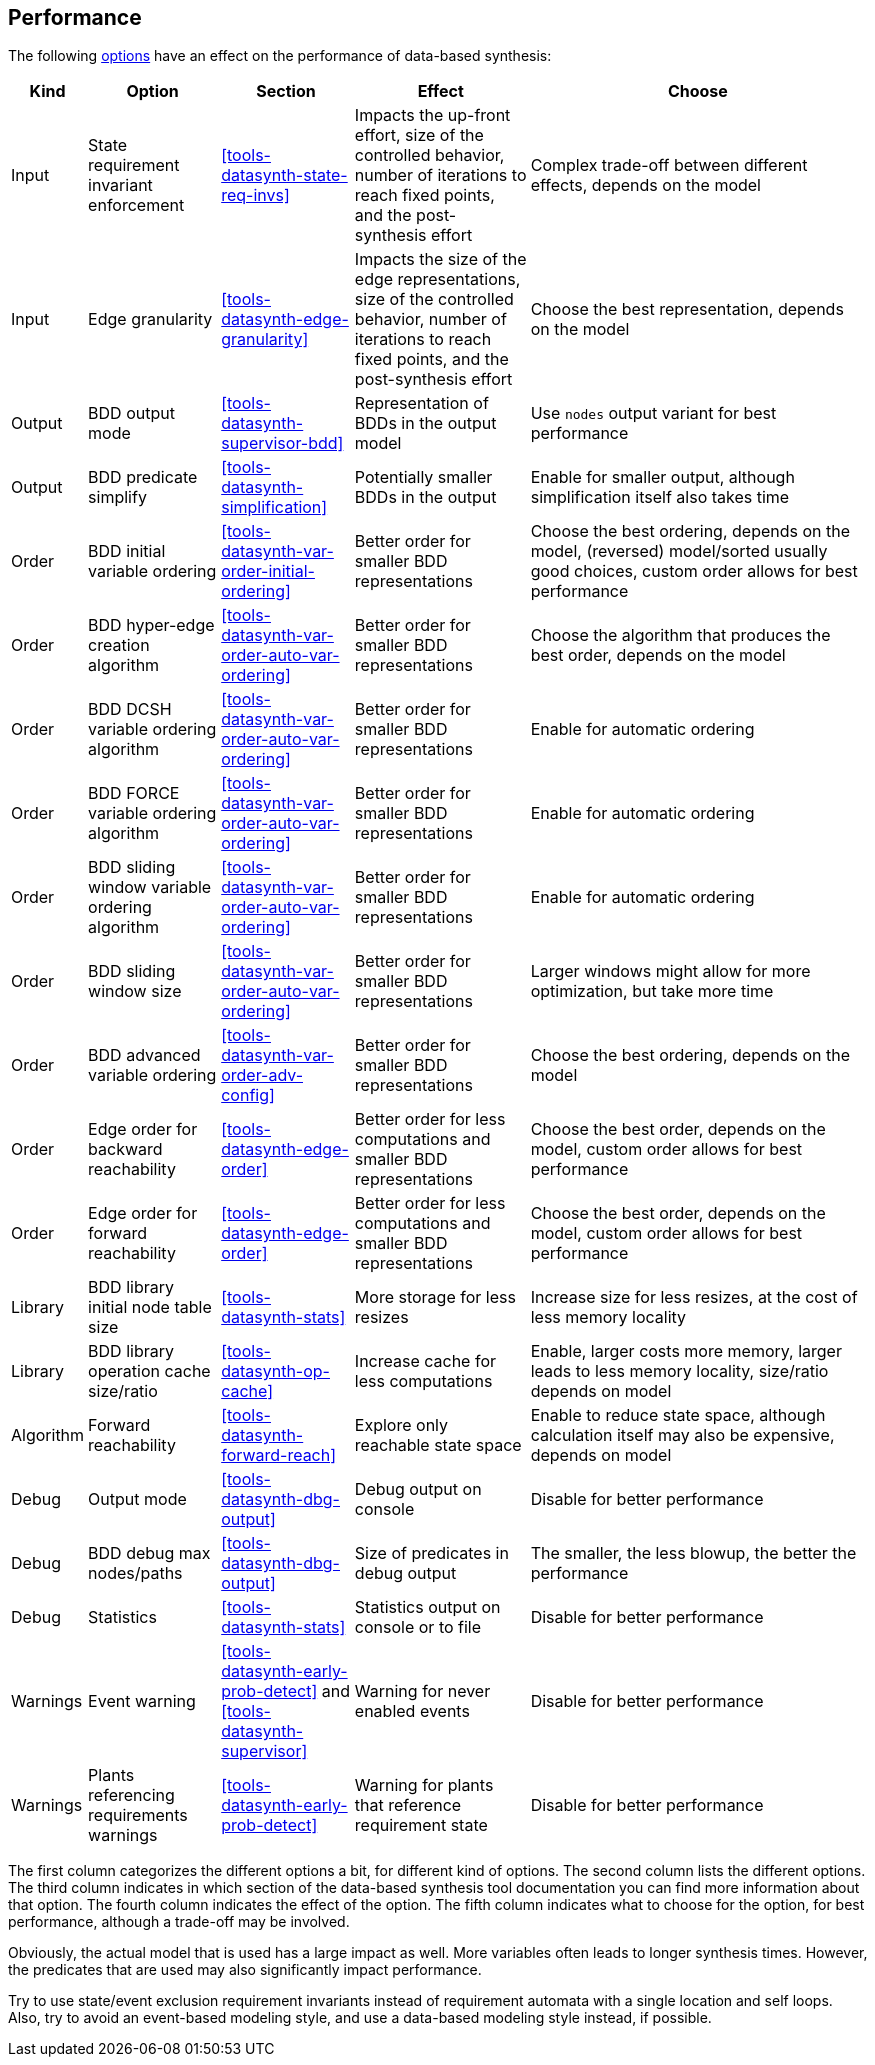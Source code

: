 //////////////////////////////////////////////////////////////////////////////
// Copyright (c) 2010, 2023 Contributors to the Eclipse Foundation
//
// See the NOTICE file(s) distributed with this work for additional
// information regarding copyright ownership.
//
// This program and the accompanying materials are made available
// under the terms of the MIT License which is available at
// https://opensource.org/licenses/MIT
//
// SPDX-License-Identifier: MIT
//////////////////////////////////////////////////////////////////////////////

indexterm:[data-based supervisory controller synthesis,performance]

[[tools-datasynth-performance]]
== Performance

The following <<tools-datasynth-options,options>> have an effect on the performance of data-based synthesis:

[cols="5,15,15,20,40",options="header"]
|===
| Kind
| Option
| Section
| Effect
| Choose

| Input
| State requirement invariant enforcement
| <<tools-datasynth-state-req-invs>>
| Impacts the up-front effort, size of the controlled behavior, number of iterations to reach fixed points, and the post-synthesis effort
| Complex trade-off between different effects, depends on the model

| Input
| Edge granularity
| <<tools-datasynth-edge-granularity>>
| Impacts the size of the edge representations, size of the controlled behavior, number of iterations to reach fixed points, and the post-synthesis effort
| Choose the best representation, depends on the model

| Output
| BDD output mode
| <<tools-datasynth-supervisor-bdd>>
| Representation of BDDs in the output model
| Use `nodes` output variant for best performance

| Output
| BDD predicate simplify
| <<tools-datasynth-simplification>>
| Potentially smaller BDDs in the output
| Enable for smaller output, although simplification itself also takes time

| Order
| BDD initial variable ordering
| <<tools-datasynth-var-order-initial-ordering>>
| Better order for smaller BDD representations
| Choose the best ordering, depends on the model, (reversed) model/sorted usually good choices, custom order allows for best performance

| Order
| BDD hyper-edge creation algorithm
| <<tools-datasynth-var-order-auto-var-ordering>>
| Better order for smaller BDD representations
| Choose the algorithm that produces the best order, depends on the model

| Order
| BDD DCSH variable ordering algorithm
| <<tools-datasynth-var-order-auto-var-ordering>>
| Better order for smaller BDD representations
| Enable for automatic ordering

| Order
| BDD FORCE variable ordering algorithm
| <<tools-datasynth-var-order-auto-var-ordering>>
| Better order for smaller BDD representations
| Enable for automatic ordering

| Order
| BDD sliding window variable ordering algorithm
| <<tools-datasynth-var-order-auto-var-ordering>>
| Better order for smaller BDD representations
| Enable for automatic ordering

| Order
| BDD sliding window size
| <<tools-datasynth-var-order-auto-var-ordering>>
| Better order for smaller BDD representations
| Larger windows might allow for more optimization, but take more time

| Order
| BDD advanced variable ordering
| <<tools-datasynth-var-order-adv-config>>
| Better order for smaller BDD representations
| Choose the best ordering, depends on the model

| Order
| Edge order for backward reachability
| <<tools-datasynth-edge-order>>
| Better order for less computations and smaller BDD representations
| Choose the best order, depends on the model, custom order allows for best performance

| Order
| Edge order for forward reachability
| <<tools-datasynth-edge-order>>
| Better order for less computations and smaller BDD representations
| Choose the best order, depends on the model, custom order allows for best performance

| Library
| BDD library initial node table size
| <<tools-datasynth-stats>>
| More storage for less resizes
| Increase size for less resizes, at the cost of less memory locality

| Library
| BDD library operation cache size/ratio
| <<tools-datasynth-op-cache>>
| Increase cache for less computations
| Enable, larger costs more memory, larger leads to less memory locality, size/ratio depends on model

| Algorithm
| Forward reachability
| <<tools-datasynth-forward-reach>>
| Explore only reachable state space
| Enable to reduce state space, although calculation itself may also be expensive, depends on model

| Debug
| Output mode
| <<tools-datasynth-dbg-output>>
| Debug output on console
| Disable for better performance

| Debug
| BDD debug max nodes/paths
| <<tools-datasynth-dbg-output>>
| Size of predicates in debug output
| The smaller, the less blowup, the better the performance

| Debug
| Statistics
| <<tools-datasynth-stats>>
| Statistics output on console or to file
| Disable for better performance

| Warnings
| Event warning
| <<tools-datasynth-early-prob-detect>> and <<tools-datasynth-supervisor>>
| Warning for never enabled events
| Disable for better performance

| Warnings
| Plants referencing requirements warnings
| <<tools-datasynth-early-prob-detect>>
| Warning for plants that reference requirement state
| Disable for better performance
|===

The first column categorizes the different options a bit, for different kind of options.
The second column lists the different options.
The third column indicates in which section of the data-based synthesis tool documentation you can find more information about that option.
The fourth column indicates the effect of the option.
The fifth column indicates what to choose for the option, for best performance, although a trade-off may be involved.

Obviously, the actual model that is used has a large impact as well.
More variables often leads to longer synthesis times.
However, the predicates that are used may also significantly impact performance.

Try to use state/event exclusion requirement invariants instead of requirement automata with a single location and self loops.
Also, try to avoid an event-based modeling style, and use a data-based modeling style instead, if possible.
